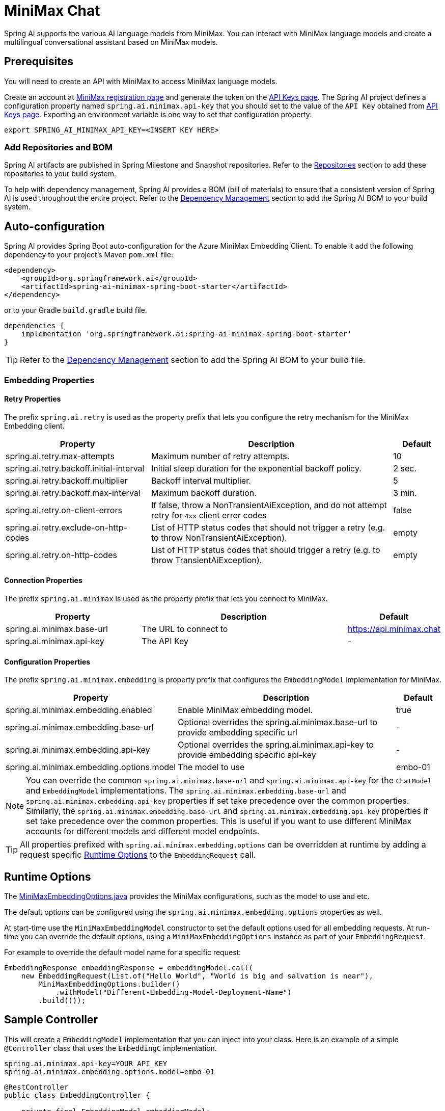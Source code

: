 = MiniMax Chat

Spring AI supports the various AI language models from MiniMax. You can interact with MiniMax language models and create a multilingual conversational assistant based on MiniMax models.

== Prerequisites

You will need to create an API with MiniMax to access MiniMax language models.

Create an account at https://www.minimaxi.com/login[MiniMax registration page] and generate the token on the https://www.minimaxi.com/user-center/basic-information/interface-key[API Keys page].
The Spring AI project defines a configuration property named `spring.ai.minimax.api-key` that you should set to the value of the `API Key` obtained from https://www.minimaxi.com/user-center/basic-information/interface-key[API Keys page].
Exporting an environment variable is one way to set that configuration property:

[source,shell]
----
export SPRING_AI_MINIMAX_API_KEY=<INSERT KEY HERE>
----

=== Add Repositories and BOM

Spring AI artifacts are published in Spring Milestone and Snapshot repositories.
Refer to the xref:getting-started.adoc#repositories[Repositories] section to add these repositories to your build system.

To help with dependency management, Spring AI provides a BOM (bill of materials) to ensure that a consistent version of Spring AI is used throughout the entire project. Refer to the xref:getting-started.adoc#dependency-management[Dependency Management] section to add the Spring AI BOM to your build system.



== Auto-configuration

Spring AI provides Spring Boot auto-configuration for the Azure MiniMax Embedding Client.
To enable it add the following dependency to your project's Maven `pom.xml` file:

[source, xml]
----
<dependency>
    <groupId>org.springframework.ai</groupId>
    <artifactId>spring-ai-minimax-spring-boot-starter</artifactId>
</dependency>
----

or to your Gradle `build.gradle` build file.

[source,groovy]
----
dependencies {
    implementation 'org.springframework.ai:spring-ai-minimax-spring-boot-starter'
}
----

TIP: Refer to the xref:getting-started.adoc#dependency-management[Dependency Management] section to add the Spring AI BOM to your build file.

=== Embedding Properties

==== Retry Properties

The prefix `spring.ai.retry` is used as the property prefix that lets you configure the retry mechanism for the MiniMax Embedding client.

[cols="3,5,1"]
|====
| Property | Description | Default

| spring.ai.retry.max-attempts   | Maximum number of retry attempts. |  10
| spring.ai.retry.backoff.initial-interval | Initial sleep duration for the exponential backoff policy. |  2 sec.
| spring.ai.retry.backoff.multiplier | Backoff interval multiplier. |  5
| spring.ai.retry.backoff.max-interval | Maximum backoff duration. |  3 min.
| spring.ai.retry.on-client-errors | If false, throw a NonTransientAiException, and do not attempt retry for `4xx` client error codes | false
| spring.ai.retry.exclude-on-http-codes | List of HTTP status codes that should not trigger a retry (e.g. to throw NonTransientAiException). | empty
| spring.ai.retry.on-http-codes | List of HTTP status codes that should trigger a retry (e.g. to throw TransientAiException). | empty
|====

==== Connection Properties

The prefix `spring.ai.minimax` is used as the property prefix that lets you connect to MiniMax.

[cols="3,5,1"]
|====
| Property | Description | Default

| spring.ai.minimax.base-url   | The URL to connect to |  https://api.minimax.chat
| spring.ai.minimax.api-key    | The API Key           |  -
|====

==== Configuration Properties

The prefix `spring.ai.minimax.embedding` is property prefix that configures the `EmbeddingModel` implementation for MiniMax.

[cols="3,5,1"]
|====
| Property | Description | Default

| spring.ai.minimax.embedding.enabled | Enable MiniMax embedding model.  | true
| spring.ai.minimax.embedding.base-url   | Optional overrides the spring.ai.minimax.base-url to provide embedding specific url | -
| spring.ai.minimax.embedding.api-key    | Optional overrides the spring.ai.minimax.api-key to provide embedding specific api-key  | -
| spring.ai.minimax.embedding.options.model      | The model to use      | embo-01
|====

NOTE: You can override the common `spring.ai.minimax.base-url` and `spring.ai.minimax.api-key` for the `ChatModel` and `EmbeddingModel` implementations.
The `spring.ai.minimax.embedding.base-url` and `spring.ai.minimax.embedding.api-key` properties if set take precedence over the common properties.
Similarly, the `spring.ai.minimax.embedding.base-url` and `spring.ai.minimax.embedding.api-key` properties if set take precedence over the common properties.
This is useful if you want to use different MiniMax accounts for different models and different model endpoints.

TIP: All properties prefixed with `spring.ai.minimax.embedding.options` can be overridden at runtime by adding a request specific <<embedding-options>> to the `EmbeddingRequest` call.

== Runtime Options [[embedding-options]]

The https://github.com/spring-projects/spring-ai/blob/main/models/spring-ai-minimax/src/main/java/org/springframework/ai/minimax/MiniMaxEmbeddingOptions.java[MiniMaxEmbeddingOptions.java] provides the MiniMax configurations, such as the model to use and etc.

The default options can be configured using the `spring.ai.minimax.embedding.options` properties as well.

At start-time use the `MiniMaxEmbeddingModel` constructor to set the  default options used for all embedding requests.
At run-time you can override the default options, using a `MiniMaxEmbeddingOptions` instance as part of your `EmbeddingRequest`.

For example to override the default model name for a specific request:

[source,java]
----
EmbeddingResponse embeddingResponse = embeddingModel.call(
    new EmbeddingRequest(List.of("Hello World", "World is big and salvation is near"),
        MiniMaxEmbeddingOptions.builder()
            .withModel("Different-Embedding-Model-Deployment-Name")
        .build()));
----

== Sample Controller

This will create a `EmbeddingModel` implementation that you can inject into your class.
Here is an example of a simple `@Controller` class that uses the `EmbeddingC` implementation.

[source,application.properties]
----
spring.ai.minimax.api-key=YOUR_API_KEY
spring.ai.minimax.embedding.options.model=embo-01
----

[source,java]
----
@RestController
public class EmbeddingController {

    private final EmbeddingModel embeddingModel;

    @Autowired
    public EmbeddingController(EmbeddingModel embeddingModel) {
        this.embeddingModel = embeddingModel;
    }

    @GetMapping("/ai/embedding")
    public Map embed(@RequestParam(value = "message", defaultValue = "Tell me a joke") String message) {
        EmbeddingResponse embeddingResponse = this.embeddingModel.embedForResponse(List.of(message));
        return Map.of("embedding", embeddingResponse);
    }
}
----

== Manual Configuration

If you are not using Spring Boot, you can manually configure the MiniMax Embedding Client.
For this add the `spring-ai-minimax` dependency to your project's Maven `pom.xml` file:
[source, xml]
----
<dependency>
    <groupId>org.springframework.ai</groupId>
    <artifactId>spring-ai-minimax</artifactId>
</dependency>
----

or to your Gradle `build.gradle` build file.

[source,groovy]
----
dependencies {
    implementation 'org.springframework.ai:spring-ai-minimax'
}
----

TIP: Refer to the xref:getting-started.adoc#dependency-management[Dependency Management] section to add the Spring AI BOM to your build file.

NOTE: The `spring-ai-minimax` dependency provides access also to the `MiniMaxChatModel`.
For more information about the `MiniMaxChatModel refer to the link:../chat/minimax-chat.html[MiniMax Chat Client] section.

Next, create an `MiniMaxEmbeddingModel` instance and use it to compute the similarity between two input texts:

[source,java]
----
var miniMaxApi = new MiniMaxApi(System.getenv("MINIMAX_API_KEY"));

var embeddingModel = new MiniMaxEmbeddingModel(miniMaxApi)
    .withDefaultOptions(MiniMaxChatOptions.build()
        .withModel("embo-01")
        .build());

EmbeddingResponse embeddingResponse = embeddingModel
	.embedForResponse(List.of("Hello World", "World is big and salvation is near"));
----

The `MiniMaxEmbeddingOptions` provides the configuration information for the embedding requests.
The options class offers a `builder()` for easy options creation.


